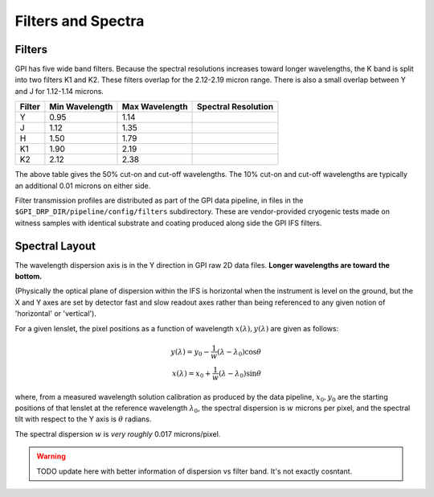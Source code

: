 Filters and Spectra
====================


Filters
------------

GPI has five wide band filters. Because the spectral resolutions increases
toward longer wavelengths, the K band is split into two filters K1 and K2. 
These filters overlap for the 2.12-2.19 micron range. There is also a small overlap between Y and J for 1.12-1.14 microns. 


======= =============== ==============  ====================    
Filter  Min Wavelength  Max Wavelength  Spectral Resolution
======= =============== ==============  ====================    
Y       0.95            1.14            
J       1.12            1.35
H       1.50            1.79
K1      1.90            2.19
K2      2.12            2.38

======= =============== ==============  ====================    

The above table gives the 50% cut-on and cut-off wavelengths. The 10% cut-on and cut-off wavelengths are typically an additional 0.01 microns on either side. 

Filter transmission profiles are distributed as part of the GPI data pipeline, in files in the ``$GPI_DRP_DIR/pipeline/config/filters`` subdirectory. These are
vendor-provided cryogenic tests made on witness samples with identical substrate and coating produced along side the GPI IFS filters. 


.. image:: filter_profiles_cold.png
        :scale: 33%
        :align: center
        :alt: filter transmission profiles


Spectral Layout
----------------

The wavelength dispersion axis is in the Y direction in GPI raw 2D data files.
**Longer wavelengths are toward the bottom.**

(Physically the optical plane of dispersion within the IFS is horizontal when
the instrument is level on the ground, but the X and Y axes are set by detector
fast and slow readout axes rather than being referenced to any given notion of 'horizontal' or 'vertical'). 

For a given lenslet, the pixel positions as a function of wavelength :math:`x(\lambda), y(\lambda)` are given as follows:

.. math::

  y(\lambda) = y_0 - \frac{1}{w} (\lambda - \lambda_0) \cos \theta \\
  x(\lambda) = x_0 + \frac{1}{w} (\lambda - \lambda_0) \sin \theta 

where, from a measured wavelength solution calibration as produced by the data
pipeline, :math:`x_0, y_0` are the starting positions of that lenslet at the
reference wavelength :math:`\lambda_0`, the spectral dispersion is :math:`w`
microns per pixel, and the spectral tilt with respect to the Y axis is
:math:`\theta` radians.


The spectral dispersion :math:`w` is *very roughly* 0.017 microns/pixel. 

.. warning::
   TODO update here with better information of dispersion vs filter band. It's not exactly cosntant.

